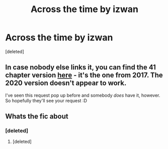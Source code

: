 #+TITLE: Across the time by izwan

* Across the time by izwan
:PROPERTIES:
:Score: 1
:DateUnix: 1599432676.0
:DateShort: 2020-Sep-07
:FlairText: Request
:END:
[deleted]


** In case nobody else links it, you can find the 41 chapter version [[http://ff2ebook.com/archive.php?search=izwan&sort=title][here]] - it's the one from 2017. The 2020 version doesn't appear to work.

I've seen this request pop up before and somebody /does/ have it, however. So hopefully they'll see your request :D
:PROPERTIES:
:Author: hrmdurr
:Score: 2
:DateUnix: 1599437951.0
:DateShort: 2020-Sep-07
:END:


** Whats the fic about
:PROPERTIES:
:Author: brassbirch
:Score: 1
:DateUnix: 1599433351.0
:DateShort: 2020-Sep-07
:END:

*** [deleted]
:PROPERTIES:
:Score: 3
:DateUnix: 1599433840.0
:DateShort: 2020-Sep-07
:END:

**** [deleted]
:PROPERTIES:
:Score: 3
:DateUnix: 1599433978.0
:DateShort: 2020-Sep-07
:END:
